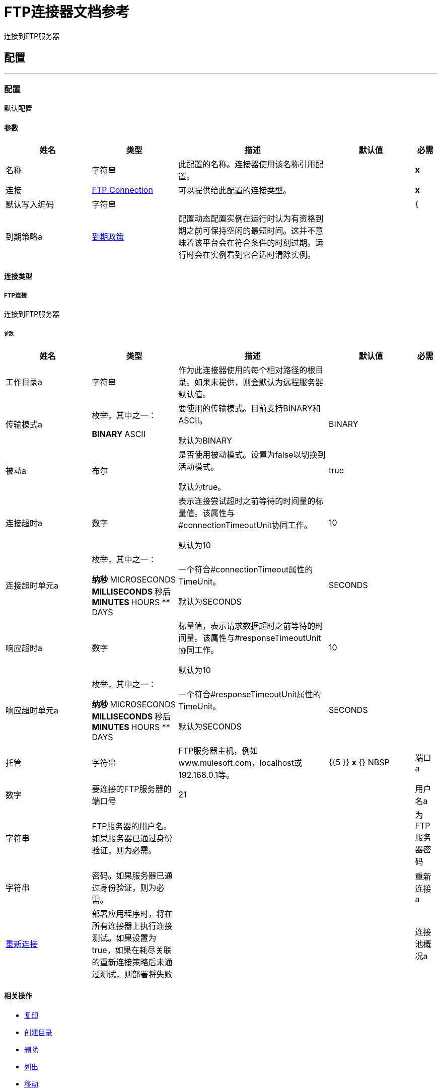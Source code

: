 =  FTP连接器文档参考

+++
连接到FTP服务器
+++


== 配置
---
[[config]]
=== 配置

+++
默认配置
+++

==== 参数
[cols=".^20%,.^20%,.^35%,.^20%,^.^5%", options="header"]
|======================
| 姓名 | 类型 | 描述 | 默认值 | 必需
|名称 | 字符串 | 此配置的名称。连接器使用该名称引用配置。 |  |  *x* {nbsp}
| 连接|  <<config_connection, FTP Connection>>
  | 可以提供给此配置的连接类型。 |  |  *x* {nbsp}
| 默认写入编码| 字符串 |   |   |  {
| 到期策略a |  <<ExpirationPolicy>>  |   +++配置动态配置实例在运行时认为有资格到期之前可保持空闲的最短时间。这并不意味着该平台会在符合条件的时刻过期。运行时会在实例看到它合适时清除实例。+++  |   |  {nbsp}
|======================

==== 连接类型
[[config_connection]]
=====  FTP连接

+++
连接到FTP服务器
+++

====== 参数
[cols=".^20%,.^20%,.^35%,.^20%,^.^5%", options="header"]
|======================
| 姓名 | 类型 | 描述 | 默认值 | 必需
| 工作目录a | 字符串 |   +++作为此连接器使用的每个相对路径的根目录。如果未提供，则会默认为远程服务器默认值。+++  |   |  {nbsp}
| 传输模式a | 枚举，其中之一：

**  BINARY
**  ASCII  |   +++要使用的传输模式。目前支持BINARY和ASCII。 <p>默认为BINARY +++  |   +++ BINARY +++  |  {nbsp}
| 被动a | 布尔 |   +++是否使用被动模式。设置为false以切换到活动模式。 <p>默认为true。+++  |   +++ true +++  |  {nbsp}
| 连接超时a | 数字 |   +++表示连接尝试超时之前等待的时间量的标量值。该属性与#connectionTimeoutUnit协同工作。 <p>默认为10 +++  |   +++ 10 +++  |  {nbsp}
| 连接超时单元a | 枚举，其中之一：

** 纳秒
**  MICROSECONDS
**  MILLISECONDS
** 秒后
**  MINUTES
**  HOURS
**  DAYS  |   +++一个符合#connectionTimeout属性的TimeUnit。 <p>默认为SECONDS +++  |   +++ SECONDS +++  |  {nbsp}
| 响应超时a | 数字 |   +++标量值，表示请求数据超时之前等待的时间量。该属性与#responseTimeoutUnit协同工作。 <p>默认为10 +++  |   +++ 10 +++  |  {nbsp}
| 响应超时单元a | 枚举，其中之一：

** 纳秒
**  MICROSECONDS
**  MILLISECONDS
** 秒后
**  MINUTES
**  HOURS
**  DAYS  |   +++一个符合#responseTimeoutUnit属性的TimeUnit。 <p>默认为SECONDS +++  |   +++ SECONDS +++  |  {nbsp}
| 托管| 字符串 |   +++ FTP服务器主机，例如www.mulesoft.com，localhost或192.168.0.1等。+++  |   {{5 }} *x* {} NBSP
| 端口a | 数字 |   +++要连接的FTP服务器的端口号+++  |   +++ 21 +++  |  {nbsp}
| 用户名a | 字符串 |   +++ FTP服务器的用户名。如果服务器已通过身份验证，则为必需。+++  |   |  {nbsp}
| 为FTP服务器密码| 字符串 |   +++密码。如果服务器已通过身份验证，则为必需。+++  |   |  {nbsp}
| 重新连接a |  <<Reconnection>>  |   +++部署应用程序时，将在所有连接器上执行连接测试。如果设置为true，如果在耗尽关联的重新连接策略后未通过测试，则部署将失败+++  |   |  {nbsp}
| 连接池概况a |  <<PoolingProfile>>  |   +++连接池的特征+++  |   |  {n}
|======================

==== 相关操作
*  <<copy>> {nbsp}
*  <<createDirectory>> {nbsp}
*  <<delete>> {nbsp}
*  <<list>> {nbsp}
*  <<move>> {nbsp}
*  <<read>> {nbsp}
*  <<rename>> {nbsp}
*  <<write>> {nbsp}

==== 相关资源
*  <<listener>> {nbsp}


== 操作

[[copy]]
=== 复印
`<ftp:copy>`

+++
将sourcePath中的文件复制到targetPath中。 <p>如果targetPath不存在，并且父目录也不存在，那么将根据createParentFolder参数的值创建一个尝试。如果这种说法是，那么FTP：ILLEGAL_PATH将被抛出。 <p>如果目标文件已经存在，那么如果overwrite参数为true，它将被覆盖。否则，FTP：FILE_ALREADY_EXISTS错误将被抛出。 <p>至于sourcePath，它可以是文件或目录。如果它指向一个目录，则它将被递归复制。
+++

==== 参数
[cols=".^20%,.^20%,.^35%,.^20%,^.^5%", options="header"]
|======================
| 姓名 | 类型 | 描述 | 默认值 | 必需
| 配置 | 字符串 | 要使用的配置的名称。 |  |  *x* {n}
| 源路径a | 字符串 |   +++要复制文件的路径+++  |   |  *x* {nbsp}
| 目标路径a | 字符串 |   +++将文件复制到的目标目录+++  |   |  *x* {nbsp }
| 创建父目录a | 布尔值 |   +++是否尝试创建任何不存在的父目录。+++  |   +++ true +++  |  {} NBSP
| 覆盖| 布尔值 |   +++是否覆盖文件，如果目标目标已经存在+++  |   +++ false +++ {{4} } {} NBSP
| 重命名为| 字符串 |   +++复制文件的新名称。如果未提供，则会保留原始文件名。+++  |   |  {nbsp}
| 重新连接策略a |  * <<reconnect>>
*  <<reconnect-forever>>  |   +++连接错误情况下的重试策略+++  |   |  {nbsp}
|======================


==== 用于配置。
*  <<config>> {nbsp}

==== 抛出
*  FTP：RETRY_EXHAUSTED {n}
*  FTP：FILE_ALREADY_EXISTS {nbsp}
*  FTP：连接性{nbsp}
*  FTP：ILLEGAL_PATH {nbsp}


[[createDirectory]]
=== 创建目录
`<ftp:create-directory>`

+++
在directoryPath上创建一个新目录
+++

==== 参数
[cols=".^20%,.^20%,.^35%,.^20%,^.^5%", options="header"]
|======================
| 姓名 | 类型 | 描述 | 默认值 | 必需
| 配置 | 字符串 | 要使用的配置的名称。 |  |  *x* {n}
| 目录路径a | 字符串 |   +++新目录的名称+++  |   |  *x* {nbsp}
| 重新连接策略a |  * <<reconnect>>
*  <<reconnect-forever>>  |   +++连接错误情况下的重试策略+++  |   |  {nbsp}
|======================


==== 用于配置。
*  <<config>> {nbsp}

==== 抛出
*  FTP：RETRY_EXHAUSTED {n}
*  FTP：FILE_ALREADY_EXISTS {nbsp}
*  FTP：连接性{nbsp}
*  FTP：ILLEGAL_PATH {nbsp}
*  FTP：ACCESS_DENIED {


[[delete]]
=== 删除
`<ftp:delete>`

+++
删除路径指向的文件，只要它没有被锁定
+++

==== 参数
[cols=".^20%,.^20%,.^35%,.^20%,^.^5%", options="header"]
|======================
| 姓名 | 类型 | 描述 | 默认值 | 必需
| 配置 | 字符串 | 要使用的配置的名称。 |  |  *x* {n}
| 路径a | 字符串 |   +++要删除文件的路径+++  |   |  *x* {nbsp}
| 重新连接策略a |  * <<reconnect>>
*  <<reconnect-forever>>  |   +++连接错误情况下的重试策略+++  |   |  {nbsp}
|======================


==== 用于配置。
*  <<config>> {nbsp}

==== 抛出
*  FTP：RETRY_EXHAUSTED {n}
*  FTP：连接性{nbsp}
*  FTP：ILLEGAL_PATH {nbsp}
*  FTP：ACCESS_DENIED {


[[list]]
=== 列出
`<ftp:list>`

+++
列出directoryPath中与给定匹配器匹配的所有文件。 <p>如果列表遇到目录，则输出列表将根据递归参数的值包含其内容。 <p>如果递归设置为true，但找到的目录被匹配器拒绝，那么不会有任何递归到这样的目录。
+++

==== 参数
[cols=".^20%,.^20%,.^35%,.^20%,^.^5%", options="header"]
|======================
| 姓名 | 类型 | 描述 | 默认值 | 必需
| 配置 | 字符串 | 要使用的配置的名称。 |  |  *x* {n}
| 目录路径a | 字符串 |   +++要列出的目录的路径+++  |   |  *x* {nbsp}
| 递归|  Boolean  |   +++是否包含子目录的内容。默认为false。+++  |   +++ false +++  |  {nbsp}
| 文件匹配规则a |  <<matcher>>  |   +++用于过滤输出列表的+++的匹配器+++  |   |  {nbsp}
| 目标变量a | 字符串 |   +++操作输出将放置在其上的变量名称+++  |   |  {nbsp}
| 目标值a | 字符串 |   +++将针对操作输出评估的表达式，并将该表达式的结果存储在目标变量+++  |  中+++＃[有效载荷] +++  |  {} NBSP
| 重新连接策略a |  * <<reconnect>>
*  <<reconnect-forever>>  |   +++连接错误情况下的重试策略+++  |   |  {nbsp}
|======================

==== 输出
[cols=".^50%,.^50%"]
|======================
|  *Type* a |  [Binary]有效内容的消息数组和[{<<FtpFileAttributes>>]属性
|======================

==== 用于配置。
*  <<config>> {nbsp}

==== 抛出
*  FTP：RETRY_EXHAUSTED {n}
*  FTP：连接性{nbsp}
*  FTP：ILLEGAL_PATH {nbsp}
*  FTP：ACCESS_DENIED {


[[move]]
=== 移动
`<ftp:move>`

+++
将sourcePath中的文件移动到targetPath中。 <p> t，并且它的父类也不会尝试创建，具体取决于createParentFolder参数的值。如果这种说法是，那么FTP：ILLEGAL_PATH将被抛出。 <p>如果目标文件已经存在，那么如果overwrite参数为true，它将被覆盖。否则，FTP：FILE_ALREADY_EXISTS错误将被抛出。 <p>至于sourcePath，它可以是文件或目录。如果它指向一个目录，那么它将被递归移动。
+++

==== 参数
[cols=".^20%,.^20%,.^35%,.^20%,^.^5%", options="header"]
|======================
| 姓名 | 类型 | 描述 | 默认值 | 必需
| 配置 | 字符串 | 要使用的配置的名称。 |  |  *x* {n}
| 源路径a | 字符串 |   +++要复制文件的路径+++  |   |  *x* {nbsp}
| 目标路径a | 字符串 |   +++目标目录+++  |   |  *x* {n}
| 创建父目录a | 布尔值 |   +++是否尝试创建任何不存在的父目录。+++  |   +++ true +++  |  {} NBSP
| 覆盖| 布尔值 |   +++是否覆盖文件，如果目标目标已经存在+++  |   +++ false +++ {{4} } {} NBSP
| 重命名为| 字符串 |   +++移动文件的新名称。如果未提供，则会保留原始文件名。+++  |   |  {nbsp}
| 重新连接策略a |  * <<reconnect>>
*  <<reconnect-forever>>  |   +++连接错误情况下的重试策略+++  |   |  {nbsp}
|======================


==== 用于配置。
*  <<config>> {nbsp}

==== 抛出
*  FTP：RETRY_EXHAUSTED {n}
*  FTP：FILE_ALREADY_EXISTS {nbsp}
*  FTP：连接性{nbsp}
*  FTP：ILLEGAL_PATH {nbsp}


[[read]]
=== 阅读
`<ftp:read>`

+++
获取给定路径中文件的内容和元数据。操作本身返回一个消息，其中有效载荷是InputStream和文件内容，元数据表示为作为消息Message＃getAttributes（）属性放置的FtpFileAttributes对象。 <p>如果lock参数设置为true，那么将在文件上放置文件系统级锁，直到此操作返回的输入流关闭或完全消耗。由于锁实际上是由主机文件系统提供的，因此其行为可能会因安装的驱动器和运行mule的操作系统而发生变化。在盲目依靠这个锁之前考虑到这一点。 <p>此方法还会尽最大努力确定正在读取的文件的MIME类型。该文件的扩展名将用于对文件的MIME类型进行有根据的猜测。用户还有机会通过outputEncoding和outputMimeType可选参数强制输出编码和mimeType。
+++

==== 参数
[cols=".^20%,.^20%,.^35%,.^20%,^.^5%", options="header"]
|======================
| 姓名 | 类型 | 描述 | 默认值 | 必需
| 配置 | 字符串 | 要使用的配置的名称。 |  |  *x* {n}
| 文件路径a | 字符串 |   +++要读取文件的路径+++  |   |  *x* {nbsp}
| 锁定| 布尔值 |   +++是否锁定文件。默认为false。+++  |   +++ false +++  |  {nbsp}
| 输出Mime输入| 字符串 |   +++此操作输出的有效负载的MIME类型。+++  |   |  {nbsp}
| 输出编码| 字符串 |   +++此操作输出的有效负载的编码。+++  |   |  {nbsp}
| 流式策略a |  * <<repeatable-in-memory-stream>>
*  <<repeatable-file-store-stream>>
*  non-repeatable-stream  |   +++配置是否应使用可重复的流及其行为+++  |   |  {nbsp}
| 目标变量a | 字符串 |   +++操作输出将放置在其上的变量名称+++  |   |  {nbsp}
| 目标值a | 字符串 |   +++将针对操作输出评估的表达式，并将该表达式的结果存储在目标变量+++  |  中+++＃[有效载荷] +++  |  {} NBSP
| 重新连接策略a |  * <<reconnect>>
*  <<reconnect-forever>>  |   +++连接错误情况下的重试策略+++  |   |  {nbsp}
|======================

==== 输出
[cols=".^50%,.^50%"]
|======================
|  *Type* a | 二进制
|  *Attributes Type* a |  <<FtpFileAttributes>>
|======================

==== 用于配置。
*  <<config>> {nbsp}

==== 抛出
*  FTP：RETRY_EXHAUSTED {n}
*  FTP：连接性{nbsp}
*  FTP：ILLEGAL_PATH {nbsp}
*  FTP：ACCESS_DENIED {
*  FTP：FILE_LOCK {nbsp}


[[rename]]
=== 重命名
`<ftp:rename>`

+++
将路径指向的文件重命名为参数<p>上提供的名称，以使参数不应包含任何路径分隔符。 FTP：如果这个先决条件不被遵守，则会抛出ILLEGAL_PATH。
+++

==== 参数
[cols=".^20%,.^20%,.^35%,.^20%,^.^5%", options="header"]
|======================
| 姓名 | 类型 | 描述 | 默认值 | 必需
| 配置 | 字符串 | 要使用的配置的名称。 |  |  *x* {n}
| 路径a | 字符串 |   +++要重命名的文件的路径+++  |   |  *x* {nbsp}
| 新名称a | 字符串 |   +++文件的新名称+++  |   |  *x* {nbsp}
| 覆盖| 布尔值 |   +++是否覆盖文件，如果目标目标已经存在+++  |   +++ false +++ {{4} } {} NBSP
| 重新连接策略a |  * <<reconnect>>
*  <<reconnect-forever>>  |   +++连接错误情况下的重试策略+++  |   |  {nbsp}
|======================


==== 用于配置。
*  <<config>> {nbsp}

==== 抛出
*  FTP：RETRY_EXHAUSTED {n}
*  FTP：FILE_ALREADY_EXISTS {nbsp}
*  FTP：连接性{nbsp}
*  FTP：ILLEGAL_PATH {nbsp}
*  FTP：ACCESS_DENIED {


[[write]]
=== 收件
`<ftp:write>`

+++
将内容写入路径指向的文件中。 <p>如果试图写入文件的目录不存在，则该操作将抛出FTP：ILLEGAL_PATH错误或根据createParentDirectory的值创建此类文件夹。 <p>如果文件本身已经存在，则行为取决于提供的模式。 <p>此操作还支持取决于lock参数值的锁定支持，但遵循与读取操作中所述相同的规则和注意事项。
+++

==== 参数
[cols=".^20%,.^20%,.^35%,.^20%,^.^5%", options="header"]
|======================
| 姓名 | 类型 | 描述 | 默认值 | 必需
| 配置 | 字符串 | 要使用的配置的名称。 |  |  *x* {n}
| 路径a | 字符串 |   +++要编写的文件路径+++  |   |  *x* {nbsp}
| 内容a | 二进制 |   +++要写入文件的内容。默认为当前消息负载+++  |   +++＃[有效负载] +++  |  {nbsp}
| 当内容为字符串时，对| 字符串 |   +++进行编码，此属性指定写入时要使用的编码。如果未设置，则默认为FileConnectorConfig＃getDefaultWriteEncoding（）+++  |   |  {nbsp}
| 创建父目录a | 布尔值 |   +++是否尝试创建任何不存在的父目录。+++  |   +++ true +++  |  {} NBSP
| 锁定| 布尔值 |   +++是否锁定文件。默认为false +++  |   +++ false +++  |  {nbsp}
| 写模式a | 枚举，其中之一：

**  OVERWRITE
**  APPEND
**  CREATE_NEW  |   +++一个FileWriteMode。默认为OVERWRITE +++  |   +++ OVERWRITE +++  |  {nbsp}
| 重新连接策略a |  * <<reconnect>>
*  <<reconnect-forever>>  |   +++连接错误情况下的重试策略+++  |   |  {nbsp}
|======================


==== 用于配置。
*  <<config>> {nbsp}

==== 抛出
*  FTP：ILLEGAL_CONTENT {
*  FTP：RETRY_EXHAUSTED {n}
*  FTP：FILE_ALREADY_EXISTS {nbsp}
*  FTP：连接性{nbsp}
*  FTP：ILLEGAL_PATH {nbsp}
*  FTP：ACCESS_DENIED {


== 来源

[[listener]]
=== 在新文件上
`<ftp:listener>`

+++
轮询目录，查找已创建的文件。将为每个找到的文件生成一条消息。 <p>此功能的关键部分是如何确定文件实际上是新的。有三种策略：<ul> <li>将<i> autoDelete </i>参数设置为<i> true </i>：这将删除每个已处理文件，因此在下次投票中获得的所有文件都必须为新</li> <li>设置<i> moveToDirectory </i>参数：这会将每个处理文件移动到与<i> autoDelete </i>相同的效果，但不会丢失文件</li> <li> </li> <li>使用<i> watermarkEnabled </i>参数仅挑选最后一次轮询执行后创建或更新的文件。</li> </ul> <p>匹配器也可以用于额外的文件过滤。
+++

==== 参数
[cols=".^20%,.^20%,.^35%,.^20%,^.^5%", options="header"]
|======================
| 姓名 | 类型 | 描述 | 默认值 | 必需
| 配置 | 字符串 | 要使用的配置的名称。 |  |  *x* {n}
| 目录| 字符串 |   +++包含轮询文件的目录+++  |   |  {nbsp}
| 递归a | 布尔值 |   +++是否也包含在子目录中的文件+++  |   +++ true +++  |  { NBSP}
| 匹配器|  <<matcher>>  |   +++用于过滤不符合匹配器准则的文件事件的匹配器+++  |   |  {NBSP}
| 水印启用了一个| 布尔值 |   +++控制是否进行加水印，如果是，如果水印应考虑文件的修改或创建时间戳+++  |   +++ +++假 |  {} NBSP
| 输出Mime输入| 字符串 |   +++此操作输出的有效负载的MIME类型。+++  |   |  {nbsp}
| 输出编码| 字符串 |   +++此操作输出的有效负载的编码。+++  |   |  {nbsp}
| 主节点仅限| 布尔 |   +++是否只应在运行Cluster +++  |   | 时在主节点上执行此源节点{nbsp }
| 调度策略a |  <<scheduling-strategy>>  |   +++配置触发轮询的调度程序+++  |   |  *x* {nbsp }
| 流式策略a |  * <<repeatable-in-memory-stream>>
*  <<repeatable-file-store-stream>>
*  non-repeatable-stream  |   +++配置是否应使用可重复的流及其行为+++  |   |  {nbsp}
| 重新投放政策a |  <<RedeliveryPolicy>>  |   +++定义处理同一邮件的重新投递的政策+++  |   |  {n}
| 重新连接策略a |  * <<reconnect>>
*  <<reconnect-forever>>  |   +++连接错误情况下的重试策略+++  |   |  {nbsp}
| 自动删除| 布尔值 |   |   +++ false +++  |  {n}
| 移到目录a | 字符串 |   |   |  {nbsp}
| 重命名为| 字符串 |   |   |  {nbsp}
| 应用发布操作失败后| 布尔 |   |   +++ true +++  |  {n}
|======================

==== 输出
[cols=".^50%,.^50%"]
|======================
|  *Type* a | 二进制
|  *Attributes Type* a |  <<FtpFileAttributes>>
|======================

==== 用于配置。
*  <<config>> {nbsp}



== 类型
[[Reconnection]]
=== 重新连接

[cols=".^20%,.^25%,.^30%,.^15%,.^10%", options="header"]
|======================
| 字段 | 类型 | 描述 | 默认值 | 必需
| 部署失败| 布尔值 | 部署应用程序时，将在所有连接器上执行连接测试。如果设置为true，则在耗尽关联的重新连接策略后，如果测试未通过，则部署将失败 |   | 
| 重新连接策略a |  * <<reconnect>>
*  <<reconnect-forever>>  | 重新连接策略使用 |   | 
|======================

[[reconnect]]
=== 重新连接

[cols=".^20%,.^25%,.^30%,.^15%,.^10%", options="header"]
|======================
| 字段 | 类型 | 描述 | 默认值 | 必需
| 频率a | 数字 | 重新连接 |   | 
的频率（以毫秒为单位）
| 计算| 数字 | 进行多少次重新连接尝试 |   | 
|======================

[[reconnect-forever]]
=== 重新连接Forever

[cols=".^20%,.^25%,.^30%,.^15%,.^10%", options="header"]
|======================
| 字段 | 类型 | 描述 | 默认值 | 必需
| 频率a | 数字 | 重新连接 |   | 
的频率（以毫秒为单位）
|======================

[[PoolingProfile]]
=== 汇集配置文件

[cols=".^20%,.^25%,.^30%,.^15%,.^10%", options="header"]
|======================
| 字段 | 类型 | 描述 | 默认值 | 必需
|  Max Active a |  Number  | 控制一次可从会话借用的Mule组件的最大数量。设置为负值时，一次可能有效的组件数量不受限制。当超过maxActive时，该池被认为已耗尽。 |   | 
| 最大空闲| 数字 | 随时控制池中闲置的最大数量的Mule组件。设置为负值时，一次可能闲置的Mule组件数量不受限制。 |   | 
|  Max等待| 数字 | 指定当池耗尽且exhaustedAction设置为WHEN_EXHAUSTED_WAIT时，等待池组件可用的毫秒数。{{3} } | 
|  Min Eviction Millis |  Number  | 确定对象在符合驱逐条件之前可以在池中闲置的最少时间。如果是非积极的，由于空闲时间的原因，没有任何物体会从池中被清除。 |   | 
| 驱逐检查时间间隔Millis a |  Number  | 指定对象逐出器运行之间的毫秒数。如果是非肯定的，则不会执行对象清除程序。 |   | 
| 用尽的操作| 枚举，其中之一：

**  WHEN_EXHAUSTED_GROW
**  WHEN_EXHAUSTED_WAIT
**  WHEN_EXHAUSTED_FAIL  | 指定池耗尽时Mule组件池的行为。可能的值是："WHEN_EXHAUSTED_FAIL"，它将抛出一个NoSuchElementException "WHEN_EXHAUSTED_WAIT"，它将通过调用Object.wait（long）直到新的或空闲的对象可用或WHEN_EXHAUSTED_GROW阻塞，这将创建一个新的骡实例并返回它，实质上使maxActive毫无意义。如果提供了正的maxWait值，它将至多阻塞几毫秒，之后会抛出NoSuchElementException。如果maxThreadWait为负值，它将无限期阻止。 |   | 
| 初始化策略a | 枚举，其中之一：

**  INITIALISE_NONE
**  INITIALISE_ONE
**  INITIALISE_ALL  | 确定应如何初始化池中的组件。可能的值为：INITIALISE_NONE（启动时不会将任何组件加载到池中），INITIALISE_ONE（将在启动时将一个初始组件加载到池中）或INITIALISE_ALL（将在启动时加载池中的所有组件）{{2} } | 
| 已禁用| 布尔值 | 是否应禁​​用共享池 |   | 
|======================

[[ExpirationPolicy]]
=== 到期政策

[cols=".^20%,.^25%,.^30%,.^15%,.^10%", options="header"]
|======================
| 字段 | 类型 | 描述 | 默认值 | 必需
| 最大空闲时间a | 数字 | 动态配置实例在被认为有资格到期之前应允许空闲的最长时间的标量时间值{{3} } | 
| 时间单元a | 枚举，其中一个：

** 纳秒
**  MICROSECONDS
**  MILLISECONDS
** 秒后
**  MINUTES
**  HOURS
**  DAYS  | 限定maxIdleTime属性 |   | 
的时间单位
|======================

[[FtpFileAttributes]]
===  Ftp文件属性

[cols=".^20%,.^25%,.^30%,.^15%,.^10%", options="header"]
|======================
| 字段 | 类型 | 描述 | 默认值 | 必需
| 目录a | 布尔值 |   |   | 
| 命名为| 字符串 |   |   | 
| 路径a | 字符串 |   |   | 
| 普通文件a | 布尔值 |   |   | 
| 大小为| 号码 |   |   | 
| 符号链接a | 布尔 |   |   | 
| 时间戳a | 日期时间 |   |   | 
|======================

[[matcher]]
=== 匹配器

[cols=".^20%,.^25%,.^30%,.^15%,.^10%", options="header"]
|======================
| 字段 | 类型 | 描述 | 默认值 | 必需
| 自{1}}日期时间 |   |   | 
以来的时间戳
| 时间戳直到| 日期时间 |   |   | 
| 文件名模式a | 字符串 |   |   | 
| 路径模式a | 字符串 |   |   | 
| 目录a | 枚举，其中之一：

**  REQUIRE
**  INCLUDE
**  {EXCLUDE {1}} |  {INCLUDE {3}}
| 常规文件| 枚举，其中之一：

**  REQUIRE
**  INCLUDE
**  {EXCLUDE {1}} |  {INCLUDE {3}}
|  Sym链接| 枚举，其中之一：

**  REQUIRE
**  INCLUDE
**  {EXCLUDE {1}} |  {INCLUDE {3}}
| 最小尺寸a | 号码 |   |   | 
| 最大尺寸a | 号码 |   |   | 
|======================

[[repeatable-in-memory-stream]]
内存流中可重复=== 

[cols=".^20%,.^25%,.^30%,.^15%,.^10%", options="header"]
|======================
| 字段 | 类型 | 描述 | 默认值 | 必需
| 初始缓冲区大小a | 数字 | 这是为了使用流并为其提供随机访问将分配的内存量。如果流包含的数据多于可以放入此缓冲区的数据，则会根据bufferSizeIncrement属性进行扩展，其上限为maxInMemorySize。 |   | 
| 缓冲区大小增加a | 数字 | 这是多少缓冲区大小通过扩展，如果它超过了其初始大小。将值设置为零或更低意味着缓冲区不应扩展，这意味着当缓冲区满时将引发STREAM_MAXIMUM_SIZE_EXCEEDED错误。 |   | 
| 最大缓冲区大小a | 数字 | 这是将要使用的最大内存量。如果超过了那个值，那么会引发STREAM_MAXIMUM_SIZE_EXCEEDED错误。值小于或等于零意味着没有限制。 |   | 
| 缓冲单元a | 枚举，其中之一：

**  BYTE
**  KB
**  MB
**  GB  | 表示所有这些属性的单位 |   | 
|======================

[[repeatable-file-store-stream]]
=== 可重复的文件存储流

[cols=".^20%,.^25%,.^30%,.^15%,.^10%", options="header"]
|======================
| 字段 | 类型 | 描述 | 默认值 | 必需
| 内存中的最大大小a | 数字 | 定义流应用于将数据保留在内存中的最大内存。如果超过该数量，则会开始缓存磁盘上的内容。 |   | 
| 缓冲单元a | 枚举，其中之一：

**  BYTE
**  KB
**  MB
**  GB  | 表示maxInMemorySize的单位 |   | 
|======================

[[RedeliveryPolicy]]
=== 重新送货政策

[cols=".^20%,.^25%,.^30%,.^15%,.^10%", options="header"]
|======================
| 字段 | 类型 | 描述 | 默认值 | 必需
| 最大重新送货次数|  Number  | 在触发流程失败消息 |   | 
之前，可以重新传递和处理消息的最大次数
| 使用安全哈希a | 布尔值 | 是否使用安全哈希算法来识别重新发送的邮件 |   | 
| 消息摘要算法a | 字符串 | 要使用的安全哈希算法。如果未设置，则默认值为SHA-256。 |   | 
|  ID表达式a | 字符串 | 定义一个或多个表达式用于确定消息何时被重新传递。如果useSecureHash为false，则只能设置此属性。 |   | 
| 对象存储区|  <<ObjectStore>>  | 将存储每个消息的重新传送计数器的对象存储区。 |   | 
|======================

